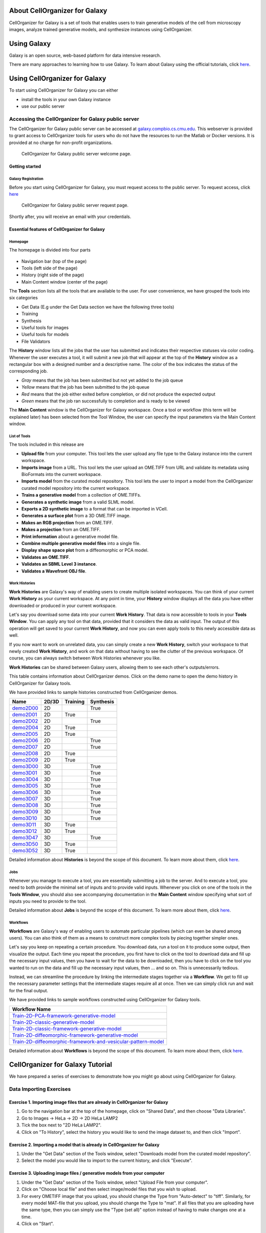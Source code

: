 About CellOrganizer for Galaxy
==============================

CellOrganizer for Galaxy is a set of tools that enables users to train generative models of the cell from microscopy images, analyze trained generative models, and synthesize instances using CellOrganizer.

Using Galaxy
============

Galaxy is an open source, web-based platform for data intensive research.

There are many approaches to learning how to use Galaxy. To learn about Galaxy using the official tutorials, click `here <https://galaxyproject.org/learn/>`_.

Using CellOrganizer for Galaxy
==============================

To start using CellOrganizer for Galaxy you can either

* install the tools in your own Galaxy instance
* use our public server

Accessing the CellOrganizer for Galaxy public server
----------------------------------------------------

The CellOrganizer for Galaxy public server can be accessed at `galaxy.compbio.cs.cmu.edu <http://galaxy3.compbio.cs.cmu.edu:9000/root/login?redirect=%2F/>`_. This webserver is provided to grant access to CellOrganizer tools for users who do not have the resources to run the Matlab or Docker versions.  It is provided at no charge for non-profit organizations.

.. figure:: ../images/login.png

   CellOrganizer for Galaxy public server welcome page.

Getting started
^^^^^^^^^^^^^^^

Galaxy Registration
"""""""""""""""""""

Before you start using CellOrganizer for Galaxy, you must request access to the public server. To request access, click `here <http://www.cellorganizer.org/public-server-access-request/>`_

.. figure:: ../images/access_request .png

   CellOrganizer for Galaxy public server request page.

Shortly after, you will receive an email with your credentials.

Essential features of CellOrganizer for Galaxy
^^^^^^^^^^^^^^^^^^^^^^^^^^^^^^^^^^^^^^^^^^^^^^

Homepage
""""""""

The homepage is divided into four parts

    .. image:: ../images/galaxyinterface.png

* Navigation bar (top of the page)
* Tools (left side of the page)
* History (right side of the page)
* Main Content window (center of the page)

The **Tools** section lists all the tools that are available to the user. For user convenience, we have grouped the tools into six categories

* Get Data (E.g under the Get Data section we have the following three tools)
* Training
* Synthesis
* Useful tools for images
* Useful tools for models
* File Validators

The **History** window lists all the jobs that the user has submitted and indicates their respective statuses via color coding. Whenever the user executes a tool, it will submit a new job that will appear at the top of the **History** window as a rectangular box with a designed number and a descriptive name. The color of the box indicates the status of the corresponding job.

* *Gray* means that the job has been submitted but not yet added to the job queue
* *Yellow* means that the job has been submitted to the job queue
* *Red* means that the job either exited before completion, or did not produce the expected output
* *Green* means that the job ran successfully to completion and is ready to be viewed

The **Main Content** window is the CellOrganizer for Galaxy workspace. Once a tool or workflow (this term will be explained later) has been selected from the Tool Window, the user can specify the input parameters via the Main Content window.

List of Tools
"""""""""""""

The tools included in this release are

* **Upload file** from your computer. This tool lets the user upload any file type to the Galaxy instance into the current workspace.
* **Imports image** from a URL. This tool lets the user upload an OME.TIFF from URL and validate its metadata using BioFormats into the current workspace.
* **Imports model** from the curated model repository. This tool lets the user to import a model from the CellOrganizer curated model repository into the current workspace.
* **Trains a generative model** from a collection of OME.TIFFs.
* **Generates a synthetic image** from a valid SLML model.
* **Exports a 2D synthetic image** to a format that can be imported in VCell.
* **Generates a surface plot** from a 3D OME.TIFF image.
* **Makes an RGB projection** from an OME.TIFF.
* **Makes a projection** from an OME.TIFF.
* **Print information** about a generative model file.
* **Combine multiple generative model files** into a single file.
* **Display shape space plot** from a diffeomorphic or PCA model.
* **Validates an OME.TIFF**.
* **Validates an SBML Level 3 instance**.
* **Validates a Wavefront OBJ file**.

Work Histories
""""""""""""""

**Work Histories** are Galaxy's way of enabling users to create multiple isolated workspaces. You can think of your current **Work History** as your current workspace. At any point in time, your **History** window displays all the data you have either downloaded or produced in your current workspace.

Let's say you download some data into your current **Work History**. That data is now accessible to tools in your **Tools Window**. You can apply any tool on that data, provided that it considers the data as valid input. The output of this operation will get saved to your current **Work History**, and now you can even apply tools to this newly accessible data as well.

If you now want to work on unrelated data, you can simply create a new **Work History**, switch your workspace to that newly created **Work History**, and work on that data without having to see the clutter of the previous workspace. Of course, you can always switch between Work Histories whenever you like.

**Work Histories** can be shared between Galaxy users, allowing them to see each other's outputs/errors.

This table contains information about CellOrganizer demos. Click on the demo name to open the demo history in CellOrganizer for Galaxy tools.

We have provided links to sample histories constructed from CellOrganizer demos.


+-----------+---------+------------+-------------+
| Name      | 2D/3D   | Training   | Synthesis   |
+===========+=========+============+=============+
| demo2D00_ | 2D      |            | True        |
+-----------+---------+------------+-------------+
| demo2D01_ | 2D      | True       |             |
+-----------+---------+------------+-------------+
| demo2D02_ | 2D      |            | True        |
+-----------+---------+------------+-------------+
| demo2D04_ | 2D      | True       |             |
+-----------+---------+------------+-------------+
| demo2D05_ | 2D      | True       |             |
+-----------+---------+------------+-------------+
| demo2D06_ | 2D      |            | True        |
+-----------+---------+------------+-------------+
| demo2D07_ | 2D      |            | True        |
+-----------+---------+------------+-------------+
| demo2D08_ | 2D      | True       |             |
+-----------+---------+------------+-------------+
| demo2D09_ | 2D      | True       |             |
+-----------+---------+------------+-------------+
| demo3D00_ | 3D      |            | True        |
+-----------+---------+------------+-------------+
| demo3D01_ | 3D      |            | True        |
+-----------+---------+------------+-------------+
| demo3D04_ | 3D      |            | True        |
+-----------+---------+------------+-------------+
| demo3D05_ | 3D      |            | True        |
+-----------+---------+------------+-------------+
| demo3D06_ | 3D      |            | True        |
+-----------+---------+------------+-------------+
| demo3D07_ | 3D      |            | True        |
+-----------+---------+------------+-------------+
| demo3D08_ | 3D      |            | True        |
+-----------+---------+------------+-------------+
| demo3D09_ | 3D      |            | True        |
+-----------+---------+------------+-------------+
| demo3D10_ | 3D      |            | True        |
+-----------+---------+------------+-------------+
| demo3D11_ | 3D      | True       |             |
+-----------+---------+------------+-------------+
| demo3D12_ | 3D      | True       |             |
+-----------+---------+------------+-------------+
| demo3D47_ | 3D      |            | True        |
+-----------+---------+------------+-------------+
| demo3D50_ | 3D      | True       |             |
+-----------+---------+------------+-------------+
| demo3D52_ | 3D      | True       |             |
+-----------+---------+------------+-------------+

.. _demo2D00: http://galaxy3.compbio.cs.cmu.edu:9000/u/cellorganizer/h/demo2d00
.. _demo2D01: http://galaxy3.compbio.cs.cmu.edu:9000/u/cellorganizer/h/demo2d01
.. _demo2D02: http://galaxy3.compbio.cs.cmu.edu:9000/u/cellorganizer/h/demo2d02
.. _demo2D04: http://galaxy3.compbio.cs.cmu.edu:9000/u/cellorganizer/h/demo2d04
.. _demo2D05: http://galaxy3.compbio.cs.cmu.edu:9000/u/cellorganizer/h/demo2d05
.. _demo2D06: http://galaxy3.compbio.cs.cmu.edu:9000/u/cellorganizer/h/demo2d06
.. _demo2D07: http://galaxy3.compbio.cs.cmu.edu:9000/u/cellorganizer/h/demo2d07
.. _demo2D08: http://galaxy3.compbio.cs.cmu.edu:9000/u/cellorganizer/h/demo2d08
.. _demo2D09: http://galaxy3.compbio.cs.cmu.edu:9000/u/cellorganizer/h/demo2d09
.. _demo3D00: http://galaxy3.compbio.cs.cmu.edu:9000/u/cellorganizer/h/demo3d00
.. _demo3D01: http://galaxy3.compbio.cs.cmu.edu:9000/u/cellorganizer/h/demo3d01
.. _demo3D04: http://galaxy3.compbio.cs.cmu.edu:9000/u/cellorganizer/h/demo3d04
.. _demo3D05: http://galaxy3.compbio.cs.cmu.edu:9000/u/cellorganizer/h/demo3d05
.. _demo3D06: http://galaxy3.compbio.cs.cmu.edu:9000/u/cellorganizer/h/demo3d06
.. _demo3D07: http://galaxy3.compbio.cs.cmu.edu:9000/u/cellorganizer/h/demo3d07
.. _demo3D08: http://galaxy3.compbio.cs.cmu.edu:9000/u/cellorganizer/h/demo3d08
.. _demo3D09: http://galaxy3.compbio.cs.cmu.edu:9000/u/cellorganizer/h/demo3d09
.. _demo3D10: http://galaxy3.compbio.cs.cmu.edu:9000/u/cellorganizer/h/demo3d10
.. _demo3D11: http://galaxy3.compbio.cs.cmu.edu:9000/u/cellorganizer/h/demo3d11
.. _demo3D12: http://galaxy3.compbio.cs.cmu.edu:9000/u/cellorganizer/h/demo3d12
.. _demo3D47: http://galaxy3.compbio.cs.cmu.edu:9000/u/cellorganizer/h/demo3d47
.. _demo3D50: http://galaxy3.compbio.cs.cmu.edu:9000/u/cellorganizer/h/demo3d50
.. _demo3D52: http://galaxy3.compbio.cs.cmu.edu:9000/u/cellorganizer/h/demo3d52


Detailed information about **Histories** is beyond the scope of this document. To learn more about them, click `here <https://galaxyproject.org/tutorials/histories/>`_.

Jobs
""""

Whenever you manage to execute a tool, you are essentially submitting a job to the server. And to execute a tool, you need to both provide the minimal set of inputs and to provide valid inputs. Whenever you click on one of the tools in the **Tools Window**, you should also see accompanying documentation in the **Main Content** window specifying what sort of inputs you need to provide to the tool.

Detailed information about **Jobs** is beyond the scope of this document. To learn more about them, click `here <https://galaxyproject.org/support/how-jobs-execute/>`_.

Workflows
"""""""""

**Workflows** are Galaxy's way of enabling users to automate particular pipelines (which can even be shared among users). You can also think of them as a means to construct more complex tools by piecing together simpler ones.

Let's say you keep on repeating a certain procedure. You download data, run a tool on it to produce some output, then visualize the output. Each time you repeat the procedure, you first have to click on the tool to download data and fill up the necessary input values, then you have to wait for the data to be downloaded, then you have to click on the tool you wanted to run on the data and fill up the necessary input values, then ... and so on. This is unnecessarily tedious.

Instead, we can streamline the procedure by linking the intermediate stages together via a **Workflow**. We get to fill up the necessary parameter settings that the intermediate stages require all at once. Then we can simply click run and wait for the final output.

We have provided links to sample workflows constructed using CellOrganizer for Galaxy tools.

+--------------------------------------------------------------------+
| Workflow Name                                                      |
+====================================================================+
| Train-2D-PCA-framework-generative-model_                           |
+--------------------------------------------------------------------+
| Train-2D-classic-generative-model_                                 |
+--------------------------------------------------------------------+
| Train-2D-classic-framework-generative-model_                       |
+--------------------------------------------------------------------+
| Train-2D-diffeomorphic-framework-generative-model_                 |
+--------------------------------------------------------------------+
| Train-2D-diffeomorphic-framework-and-vesicular-pattern-model_      |
+--------------------------------------------------------------------+

.. _Train-2D-PCA-framework-generative-model: http://galaxy3.compbio.cs.cmu.edu:9000/u/cellorganizer/w/train-2d-pca-framework
.. _Train-2D-classic-generative-model: http://galaxy3.compbio.cs.cmu.edu:9000/u/cellorganizer/w/train-2d-classic-model
.. _Train-2D-classic-framework-generative-model: http://galaxy3.compbio.cs.cmu.edu:9000/u/cellorganizer/w/train-2d-classic-framework
.. _Train-2D-diffeomorphic-framework-generative-model: http://galaxy3.compbio.cs.cmu.edu:9000/u/cellorganizer/w/train-2d-diffeo-framework
.. _Train-2D-diffeomorphic-framework-and-vesicular-pattern-model: http://galaxy3.compbio.cs.cmu.edu:9000/u/cellorganizer/w/train-2d-diffeo-vesicle-model

Detailed information about **Workflows** is beyond the scope of this document. To learn more about them, click `here <https://galaxyproject.org/learn/advanced-workflow/>`_.


CellOrganizer for Galaxy Tutorial
=================================

We have prepared a series of exercises to demonstrate how you might go about using CellOrganizer for Galaxy.

Data Importing Exercises
------------------------

Exercise 1. Importing image files that are already in CellOrganizer for Galaxy
^^^^^^^^^^^^^^^^^^^^^^^^^^^^^^^^^^^^^^^^^^^^^^^^^^^^^^^^^^^^^^^^^^^^^^^^^^^^^^

1. Go to the navigation bar at the top of the homepage, click on "Shared Data", and then choose "Data Libraries".
2. Go to Images -> HeLa -> 2D -> 2D HeLa LAMP2
3. Tick the box next to "2D HeLa LAMP2".
4. Click on "To History", select the history you would like to send the image dataset to, and then click "Import".

Exercise 2. Importing a model that is already in CellOrganizer for Galaxy
^^^^^^^^^^^^^^^^^^^^^^^^^^^^^^^^^^^^^^^^^^^^^^^^^^^^^^^^^^^^^^^^^^^^^^^^^

1. Under the "Get Data" section of the Tools window, select "Downloads model from the curated model repository".
2. Select the model you would like to import to the current history, and click "Execute".

Exercise 3. Uploading image files / generative models from your computer
^^^^^^^^^^^^^^^^^^^^^^^^^^^^^^^^^^^^^^^^^^^^^^^^^^^^^^^^^^^^^^^^^^^^^^^^

1. Under the "Get Data" section of the Tools window, select "Upload File from your computer".
2. Click on "Choose local file" and then select image/model files that you wish to upload.
3. For every OMETIFF image that you upload, you should change the Type from "Auto-detect" to "tiff". Similarly, for every model MAT-file that you upload, you should change the Type to "mat". If all files that you are uploading have the same type, then you can simply use the "Type (set all)" option instead of having to make changes one at a time.
4. Click on "Start".

Model Training Exercises
------------------------

Exercise 4. Train a shape space model for 2D cell and nuclear shape using the PCA approach
^^^^^^^^^^^^^^^^^^^^^^^^^^^^^^^^^^^^^^^^^^^^^^^^^^^^^^^^^^^^^^^^^^^^^^^^^^^^^^^^^^^^^^^^^^

1. Create a new history if desired.
2. Import the "2D HeLa LAMP2" image dataset from "Shared Data" (See Exercise 1), and create a dataset collection called "2D HeLa LAMP2" from these image files (See section **Creating a collection from datasets in your history** in `link <https://galaxyproject.org/tutorials/collections/>`_).
3. Under the "Training" section of the Tools window, select "Trains a generative model".
4. Directly under "Choose a data set for training a generative model", there should be two icons. If you hover your cursor over them, one says "Multiple datasets" and the other says "Dataset collections". Click on the icon for "Dataset collections" and select the "2D HeLa LAMP2" dataset collection as the input dataset collection.
5. Select the following settings

    * Select the cellular components desired for modeling: Nuclear and cell shape (framework)
    * Dimensionality: 2D
    * Nuclear shape model class: Framework
    * Nuclear shape model type: PCA
    * Cell shape model class: Framework
    * Cell shape model type: PCA

6. Under the "Advanced options" section, click "Insert Options", and then fill in latent_dim for "Name" and 15 for "Values".
7. Fill in 2D-HeLa-LAMP2-PCA under "Provide a name for the model".
8. Do not change any other default settings, and click "Execute".

Exercise 5. Train a model for punctate organelles (e.g. vesicles) from a subset of the 3D HeLa LAMP2 collection
^^^^^^^^^^^^^^^^^^^^^^^^^^^^^^^^^^^^^^^^^^^^^^^^^^^^^^^^^^^^^^^^^^^^^^^^^^^^^^^^^^^^^^^^^^^^^^^^^^^^^^^^^^^^^^^

1. Create a new history if desired.
2. Import the "3D HeLa LAMP2" dataset collection from "Shared Data" (See Exercise 1).
3. Under the "Training" section of the Tools window, select "Trains a generative model".
4. Select the "3D HeLa LAMP2" dataset as the input dataset. And select the following settings

    * Select the cellular components desired for modeling: Nuclear shape, cell shape and protein pattern
    * Dimensionality: 3D
    * Protein model protein location: Nucleus and cytoplasm

5. Fill in 3D-HeLa-LAMP2-classic under "Provide a name for the model".
6. Do not change any other default settings, and click "Execute".

Exercise 6. Train a diffeomorphic shape space model for cell and nuclear shape from a subset of the 3D HeLa LAMP2 collection
^^^^^^^^^^^^^^^^^^^^^^^^^^^^^^^^^^^^^^^^^^^^^^^^^^^^^^^^^^^^^^^^^^^^^^^^^^^^^^^^^^^^^^^^^^^^^^^^^^^^^^^^^^^^^^^^^^^^^^^^^^^^^^^^^^^^^

1. Create a new history if desired.
2. Import the "3D HeLa LAMP2" dataset collection from "Shared Data" (See Exercise 1).
3. Under the "Training" section of the Tools window, select "Trains a generative model".
4. Select the "3D HeLa LAMP2" dataset as the input dataset. And select the following settings

    * Select the cellular components desired for modeling: Nuclear and cell shape (framework)
    * Dimensionality: 3D
    * Nuclear shape model class: Framework
    * Nuclear shape model type: Diffeomorphic
    * Cell shape model class: Framework
    * Cell shape model type: Diffeomorphic

5. Fill in 3D-HeLa-LAMP2-diffeo under "Provide a name for the model".
6. Do not change any other default settings, and click "Execute".

Model Synthesis Exercises
-------------------------

Exercise 7. Synthesize an image from an existing model
^^^^^^^^^^^^^^^^^^^^^^^^^^^^^^^^^^^^^^^^^^^^^^^^^^^^^^

1. Create a new history if desired.
2. Import the "3D HeLa vesicle model of mitochondria" and the "2D HeLa vesicle model of nucleoli" from the curated model repository (See Exercise 2).
3. Under the "Synthesis" section of the Tools window, select "Generates a synthetic image ..."
4. Select the "3D HeLa vesicle model of mitochondria" as the input model, and select the "Synthesis option" as "Synthesize from all models".
5. Click "Execute".
6. Repeat steps 3-5, but this time select the "2D HeLa vesicle model of nucleoli" as the input model, and select the "Synthesis option" as "Synthesize nuclear and cell membrane (framework)".

Model Combination Exercises
---------------------------

Exercise 8. Combine the Nuclear shape component of one model with the Cell shape component of another model into a single model
^^^^^^^^^^^^^^^^^^^^^^^^^^^^^^^^^^^^^^^^^^^^^^^^^^^^^^^^^^^^^^^^^^^^^^^^^^^^^^^^^^^^^^^^^^^^^^^^^^^^^^^^^^^^^^^^^^^^^^^^^^^^^^^^

1. Select or create a history that contains at least two models. For this exercise, we will use the models "2D HeLa - medial axis and ratio models of the cell and nucleus - vesicle model of endosomes" and "2D HeLa - medial axis and ratio models of the cell and nucleus - vesicle model of lysosomes" from the curated model repository (See Exercise 2).
2. Under "Useful tools for models" select "Combine multiple generative model files into a single file".
3. Click on "Insert Models" twice to open two model selection sections.
4. In the first model selection section, select the model whose Nuclear shape component we want to use.
5. In the second model selection section, select the model whose Cell shape component we want to use.
6. (Optional) If you want to add additional documentation to the combined model, click "Insert Documentation". Under the "Name" section, fill in (without quotes) the word 'documentation'. Under the "Values" section, fill in any additional information you want to store within the model and enclose that information in quotes (E.g. 'This model was created by combining model A's Nuclear shape component with model B's Cell shape component').
7. Click "Execute". The tool will now produce a new model with the Nuclear shape component of the first model, and the Cell shape component of the second model.

Exercise 9. Combine the Nuclear shape and Cell shape components of one model with the Protein distribution component of another model into a single model
^^^^^^^^^^^^^^^^^^^^^^^^^^^^^^^^^^^^^^^^^^^^^^^^^^^^^^^^^^^^^^^^^^^^^^^^^^^^^^^^^^^^^^^^^^^^^^^^^^^^^^^^^^^^^^^^^^^^^^^^^^^^^^^^^^^^^^^^^^^^^^^^^^^^^^^^^^^^

1. Select or create a history that contains at least two models. For this exercise, we will use the models "2D HeLa - medial axis and ratio models of the cell and nucleus - vesicle model of endosomes" and "2D HeLa - medial axis and ratio models of the cell and nucleus - vesicle model of lysosomes" from the curated model repository (See Exercise 2).
2. Under "Useful tools for models" select "Combine multiple generative model files into a single file".
3. Click on "Insert Models" thrice to open three model selection sections.
4. In both the first and second model selection sections, select the model whose Nuclear shape and Cell shape components we want to use.
5. In the third model selection section, select the model whose Protein distribution component we want to use.
6. (Optional) If you want to add additional documentation to the combined model, click "Insert Documentation". Under the "Name" section, fill in (without quotes) the word 'documentation'. Under the "Values" section, fill in any additional information you want to store within the model and enclose that information in quotes (E.g. 'This model was created by combining model A's Nuclear shape and Cell shape components with model B's Protein distribution component').
7. Click "Execute". The tool will now produce a new model with the Nuclear shape and Cell shape components of the first model, and the Protein distribution component of the third model.

Visualization Exercises
-----------------------

Exercise 10. Retrieve and display information about a model
^^^^^^^^^^^^^^^^^^^^^^^^^^^^^^^^^^^^^^^^^^^^^^^^^^^^^^^^^^^

1. Select or create a history that contains a diffeomorphic model.
2. Under the "Useful tools for models" section of the Tools window, select "Print information about a generative model file".
3. Click "Execute".
